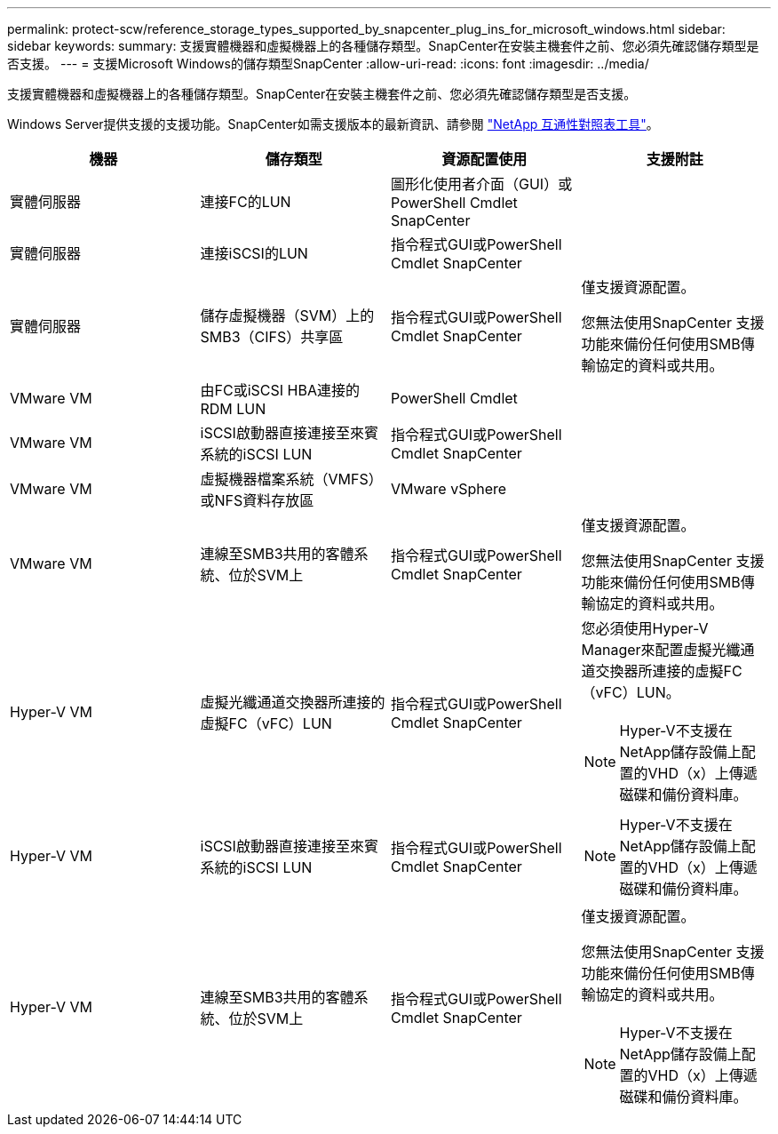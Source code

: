 ---
permalink: protect-scw/reference_storage_types_supported_by_snapcenter_plug_ins_for_microsoft_windows.html 
sidebar: sidebar 
keywords:  
summary: 支援實體機器和虛擬機器上的各種儲存類型。SnapCenter在安裝主機套件之前、您必須先確認儲存類型是否支援。 
---
= 支援Microsoft Windows的儲存類型SnapCenter
:allow-uri-read: 
:icons: font
:imagesdir: ../media/


支援實體機器和虛擬機器上的各種儲存類型。SnapCenter在安裝主機套件之前、您必須先確認儲存類型是否支援。

Windows Server提供支援的支援功能。SnapCenter如需支援版本的最新資訊、請參閱 https://mysupport.netapp.com/matrix/imt.jsp?components=100747;&solution=1257&isHWU&src=IMT["NetApp 互通性對照表工具"^]。

|===
| 機器 | 儲存類型 | 資源配置使用 | 支援附註 


 a| 
實體伺服器
 a| 
連接FC的LUN
 a| 
圖形化使用者介面（GUI）或PowerShell Cmdlet SnapCenter
 a| 



 a| 
實體伺服器
 a| 
連接iSCSI的LUN
 a| 
指令程式GUI或PowerShell Cmdlet SnapCenter
 a| 



 a| 
實體伺服器
 a| 
儲存虛擬機器（SVM）上的SMB3（CIFS）共享區
 a| 
指令程式GUI或PowerShell Cmdlet SnapCenter
 a| 
僅支援資源配置。

您無法使用SnapCenter 支援功能來備份任何使用SMB傳輸協定的資料或共用。



 a| 
VMware VM
 a| 
由FC或iSCSI HBA連接的RDM LUN
 a| 
PowerShell Cmdlet
 a| 



 a| 
VMware VM
 a| 
iSCSI啟動器直接連接至來賓系統的iSCSI LUN
 a| 
指令程式GUI或PowerShell Cmdlet SnapCenter
 a| 



 a| 
VMware VM
 a| 
虛擬機器檔案系統（VMFS）或NFS資料存放區
 a| 
VMware vSphere
 a| 



 a| 
VMware VM
 a| 
連線至SMB3共用的客體系統、位於SVM上
 a| 
指令程式GUI或PowerShell Cmdlet SnapCenter
 a| 
僅支援資源配置。

您無法使用SnapCenter 支援功能來備份任何使用SMB傳輸協定的資料或共用。



 a| 
Hyper-V VM
 a| 
虛擬光纖通道交換器所連接的虛擬FC（vFC）LUN
 a| 
指令程式GUI或PowerShell Cmdlet SnapCenter
 a| 
您必須使用Hyper-V Manager來配置虛擬光纖通道交換器所連接的虛擬FC（vFC）LUN。


NOTE: Hyper-V不支援在NetApp儲存設備上配置的VHD（x）上傳遞磁碟和備份資料庫。



 a| 
Hyper-V VM
 a| 
iSCSI啟動器直接連接至來賓系統的iSCSI LUN
 a| 
指令程式GUI或PowerShell Cmdlet SnapCenter
 a| 

NOTE: Hyper-V不支援在NetApp儲存設備上配置的VHD（x）上傳遞磁碟和備份資料庫。



 a| 
Hyper-V VM
 a| 
連線至SMB3共用的客體系統、位於SVM上
 a| 
指令程式GUI或PowerShell Cmdlet SnapCenter
 a| 
僅支援資源配置。

您無法使用SnapCenter 支援功能來備份任何使用SMB傳輸協定的資料或共用。


NOTE: Hyper-V不支援在NetApp儲存設備上配置的VHD（x）上傳遞磁碟和備份資料庫。

|===